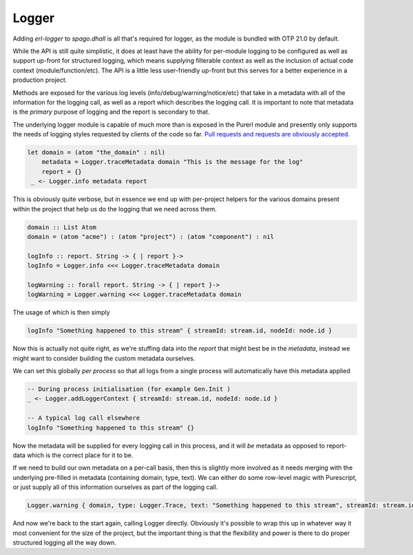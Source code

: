 Logger
======

Adding *erl-logger* to *spago.dhall* is all that's required for logger, as the module is bundled with OTP 21.0 by default.

While the API is still quite simplistic, it does at least have the ability for per-module logging to be configured as well as support up-front for structured logging, which means supplying filterable context as well as the inclusion of actual code context (module/function/etc). The API is a little less user-friendly up-front but this serves for a better experience in a production project.

Methods are exposed for the various log levels (info/debug/warning/notice/etc) that take in a metadata with all of the information for the logging call, as well as a report which describes the logging call. It is important to note that metadata is the *primary* purpose of logging and the report is secondary to that.

The underlying logger module is capable of much more than is exposed in the Purerl module and presently only supports the needs of logging styles requested by clients of the code so far. `Pull requests and requests are obviously accepted. <https://github.com/id3as/purescript-erl-logger>`_

.. code-block:: haskell

  let domain = (atom "the_domain" : nil)
      metadata = Logger.traceMetadata domain "This is the message for the log"
      report = {}
   _ <- Logger.info metadata report


This is obviously quite verbose, but in essence we end up with per-project helpers for the various domains present within the project that help us do the logging that we need across them.

.. code-block:: haskell

  domain :: List Atom
  domain = (atom "acme") : (atom "project") : (atom "component") : nil

  logInfo :: report. String -> { | report }-> 
  logInfo = Logger.info <<< Logger.traceMetadata domain

  logWarning :: forall report. String -> { | report }-> 
  logWarning = Logger.warning <<< Logger.traceMetadata domain


The usage of which is then simply

.. code-block:: haskell

  logInfo "Something happened to this stream" { streamId: stream.id, nodeId: node.id }

Now this is actually not quite right, as we're stuffing data into the *report* that might best be in the *metadata*, instead we might want to consider building the custom metadata ourselves.

We can set this globally *per process* so that all logs from a single process will automatically have this metadata applied

.. code-block:: haskell

  -- During process initialisation (for example Gen.Init )
  _ <- Logger.addLoggerContext { streamId: stream.id, nodeId: node.id }

  -- A typical log call elsewhere
  logInfo "Something happened to this stream" {}

Now the metadata will be supplied for every logging call in this process, and it will *be* metadata as opposed to report-data which is the correct place for it to be.

If we need to build our own metadata on a per-call basis, then this is slightly more involved as it needs merging with the underlying pre-filled in metadata (containing domain, type, text). We can either do some row-level magic with Purescript, or just supply all of this information ourselves as part of the logging call.

.. code-block:: haskell
  
  Logger.warning { domain, type: Logger.Trace, text: "Something happened to this stream", streamId: stream.id, nodeId: nodeId  } {}

And now we're back to the start again, calling Logger directly. Obviously it's possible to wrap this up in whatever way it most convenient for the size of the project, but the important thing is that the flexibility and power is there to do proper structured logging all the way down.




